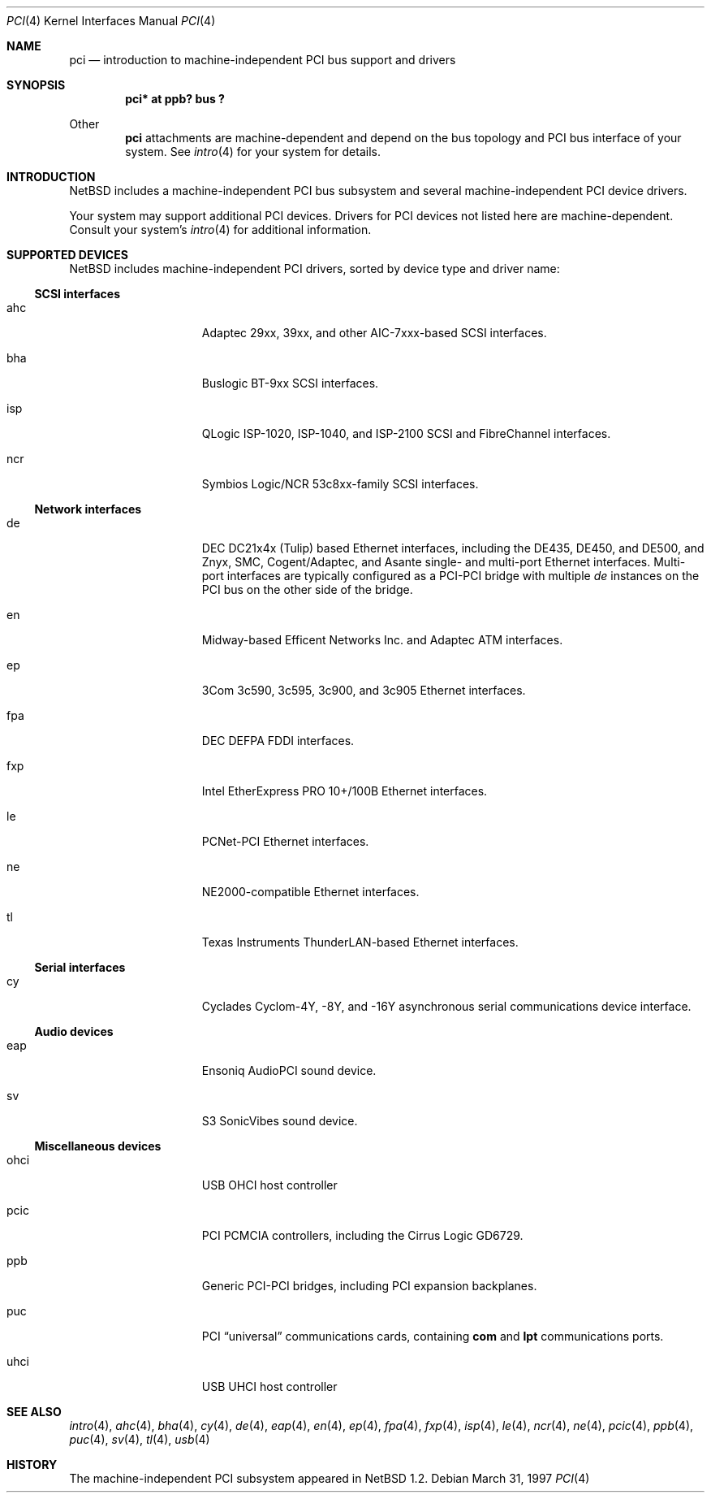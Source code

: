 .\"	$NetBSD: pci.4,v 1.15 1999/03/16 01:19:17 garbled Exp $
.\"
.\" Copyright (c) 1997 Jason R. Thorpe.  All rights reserved.
.\" Copyright (c) 1997 Jonathan Stone
.\" All rights reserved.
.\"
.\" Redistribution and use in source and binary forms, with or without
.\" modification, are permitted provided that the following conditions
.\" are met:
.\" 1. Redistributions of source code must retain the above copyright
.\"    notice, this list of conditions and the following disclaimer.
.\" 2. Redistributions in binary form must reproduce the above copyright
.\"    notice, this list of conditions and the following disclaimer in the
.\"    documentation and/or other materials provided with the distribution.
.\" 3. All advertising materials mentioning features or use of this software
.\"    must display the following acknowledgements:
.\"      This product includes software developed by Jonathan Stone
.\" 3. The name of the author may not be used to endorse or promote products
.\"    derived from this software without specific prior written permission
.\"
.\" THIS SOFTWARE IS PROVIDED BY THE AUTHOR ``AS IS'' AND ANY EXPRESS OR
.\" IMPLIED WARRANTIES, INCLUDING, BUT NOT LIMITED TO, THE IMPLIED WARRANTIES
.\" OF MERCHANTABILITY AND FITNESS FOR A PARTICULAR PURPOSE ARE DISCLAIMED.
.\" IN NO EVENT SHALL THE AUTHOR BE LIABLE FOR ANY DIRECT, INDIRECT,
.\" INCIDENTAL, SPECIAL, EXEMPLARY, OR CONSEQUENTIAL DAMAGES (INCLUDING, BUT
.\" NOT LIMITED TO, PROCUREMENT OF SUBSTITUTE GOODS OR SERVICES; LOSS OF USE,
.\" DATA, OR PROFITS; OR BUSINESS INTERRUPTION) HOWEVER CAUSED AND ON ANY
.\" THEORY OF LIABILITY, WHETHER IN CONTRACT, STRICT LIABILITY, OR TORT
.\" (INCLUDING NEGLIGENCE OR OTHERWISE) ARISING IN ANY WAY OUT OF THE USE OF
.\" THIS SOFTWARE, EVEN IF ADVISED OF THE POSSIBILITY OF SUCH DAMAGE.
.\"
.Dd March 31, 1997
.Dt PCI 4
.Os
.Sh NAME
.Nm pci
.Nd introduction to machine-independent PCI bus support and drivers
.Sh SYNOPSIS
.Pp
.Cd "pci* at ppb? bus ?"
.Pp
Other
.Nm
attachments are machine-dependent and depend on the bus topology and
.Tn PCI
bus interface of your system.
See
.Xr intro 4
for your system for details.
.Sh INTRODUCTION
.Nx
includes a machine-independent
.Tn PCI
bus subsystem and
several machine-independent
.Tn PCI
device drivers.
.Pp
Your system may support additional
.Tn PCI
devices.
Drivers for
.Tn PCI
devices not listed here are machine-dependent.
Consult your system's
.Xr intro 4
for additional information.
.Sh SUPPORTED DEVICES
.Nx
includes machine-independent
.Tn PCI
drivers, sorted by device type and driver name:
.Pp
.Ss SCSI interfaces
.Bl -tag -width speaker -offset indent
.It ahc
Adaptec 29xx, 39xx, and other AIC-7xxx-based
.Tn SCSI
interfaces.
.It bha
Buslogic BT-9xx
.Tn SCSI
interfaces.
.It isp
QLogic ISP-1020, ISP-1040, and ISP-2100
.Tn SCSI
and
.Tn FibreChannel
interfaces.
.It ncr
Symbios Logic/NCR 53c8xx-family
.Tn SCSI
interfaces.
.El
.Pp
.Ss Network interfaces
.Bl -tag -width speaker -offset indent
.It de
.Tn DEC
DC21x4x (Tulip) based
.Tn Ethernet
interfaces, including the DE435,
DE450, and DE500, and Znyx, SMC, Cogent/Adaptec, and Asante single- and
multi-port
.Tn Ethernet
interfaces.  Multi-port interfaces are typically
configured as a
.Tn PCI Ns \- Ns Tn PCI
bridge with multiple
.Em de
instances on the
.Tn PCI
bus on the other side of the bridge.
.It en
Midway-based Efficent Networks Inc. and Adaptec ATM interfaces.
.It ep
3Com 3c590, 3c595, 3c900, and 3c905
.Tn Ethernet
interfaces.
.It fpa
.Tn DEC
DEFPA
.Tn FDDI
interfaces.
.It fxp
Intel EtherExpress PRO 10+/100B
.Tn Ethernet
interfaces.
.It le
PCNet-PCI
.Tn Ethernet
interfaces.
.It ne
NE2000-compatible
.Tn Ethernet
interfaces.
.It tl
Texas Instruments ThunderLAN-based
.Tn Ethernet
interfaces.
.El
.Pp
.Ss Serial interfaces
.Bl -tag -width speaker -offset indent
.It cy
Cyclades Cyclom-4Y, -8Y, and -16Y asynchronous serial communications
device interface.
.El
.Pp
.Ss Audio devices
.Bl -tag -width speaker -offset indent
.It eap
Ensoniq AudioPCI sound device.
.It sv
S3 SonicVibes sound device.
.El
.Pp
.Ss Miscellaneous devices
.Bl -tag -width speaker -offset indent
.It ohci
USB OHCI host controller
.It pcic
.Tn PCI
.Tn PCMCIA
controllers, including the Cirrus Logic GD6729.
.It ppb
Generic
.Tn PCI Ns \- Ns Tn PCI
bridges, including
.Tn PCI
expansion backplanes.
.It puc
PCI
.Dq universal
communications cards, containing
.Nm com
and
.Nm lpt
communications ports.
.It uhci
USB UHCI host controller
.El
.Pp
.Sh SEE ALSO
.Xr intro 4 ,
.Xr ahc 4 ,
.Xr bha 4 ,
.Xr cy 4 ,
.Xr de 4 ,
.Xr eap 4 ,
.Xr en 4 ,
.Xr ep 4 ,
.Xr fpa 4 ,
.Xr fxp 4 ,
.Xr isp 4 ,
.Xr le 4 ,
.Xr ncr 4 ,
.Xr ne 4 ,
.Xr pcic 4 ,
.Xr ppb 4 ,
.Xr puc 4 ,
.Xr sv 4 ,
.Xr tl 4 ,
.Xr usb 4
.Sh HISTORY
The machine-independent
.Tn PCI
subsystem appeared in
.Nx 1.2 .
